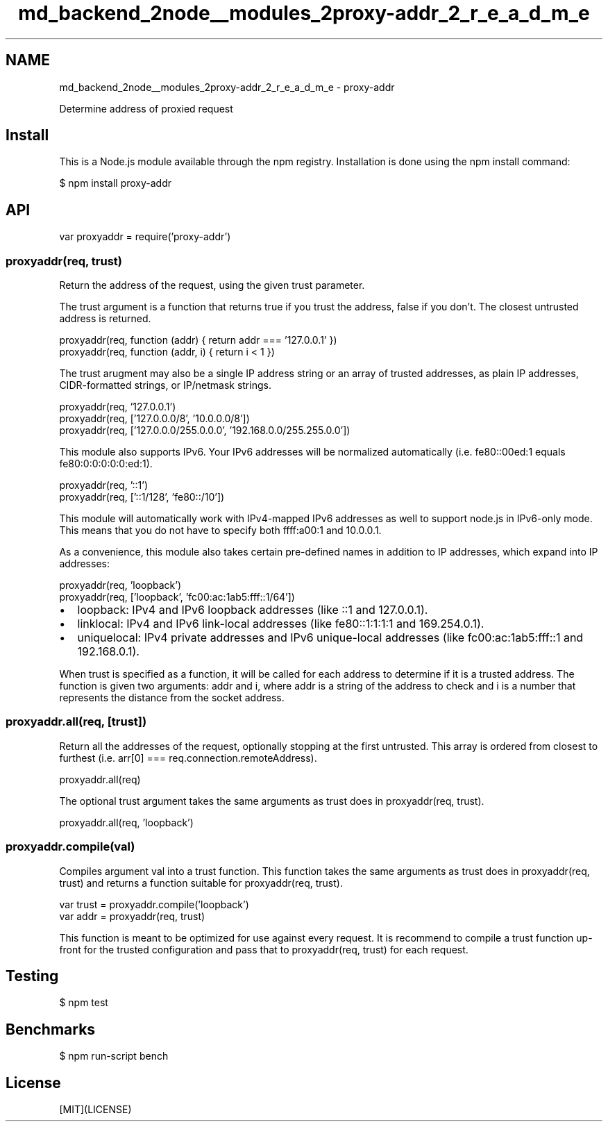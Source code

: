 .TH "md_backend_2node__modules_2proxy-addr_2_r_e_a_d_m_e" 3 "My Project" \" -*- nroff -*-
.ad l
.nh
.SH NAME
md_backend_2node__modules_2proxy-addr_2_r_e_a_d_m_e \- proxy-addr 
.PP
 \fR\fP \fR\fP \fR\fP \fR\fP \fR\fP
.PP
Determine address of proxied request
.SH "Install"
.PP
This is a \fRNode\&.js\fP module available through the \fRnpm registry\fP\&. Installation is done using the \fR\fRnpm install\fP command\fP:
.PP
.PP
.nf
$ npm install proxy\-addr
.fi
.PP
.SH "API"
.PP
.PP
.nf
var proxyaddr = require('proxy\-addr')
.fi
.PP
.SS "proxyaddr(req, trust)"
Return the address of the request, using the given \fRtrust\fP parameter\&.
.PP
The \fRtrust\fP argument is a function that returns \fRtrue\fP if you trust the address, \fRfalse\fP if you don't\&. The closest untrusted address is returned\&.
.PP
.PP
.nf
proxyaddr(req, function (addr) { return addr === '127\&.0\&.0\&.1' })
proxyaddr(req, function (addr, i) { return i < 1 })
.fi
.PP
.PP
The \fRtrust\fP arugment may also be a single IP address string or an array of trusted addresses, as plain IP addresses, CIDR-formatted strings, or IP/netmask strings\&.
.PP
.PP
.nf
proxyaddr(req, '127\&.0\&.0\&.1')
proxyaddr(req, ['127\&.0\&.0\&.0/8', '10\&.0\&.0\&.0/8'])
proxyaddr(req, ['127\&.0\&.0\&.0/255\&.0\&.0\&.0', '192\&.168\&.0\&.0/255\&.255\&.0\&.0'])
.fi
.PP
.PP
This module also supports IPv6\&. Your IPv6 addresses will be normalized automatically (i\&.e\&. \fRfe80::00ed:1\fP equals \fRfe80:0:0:0:0:0:ed:1\fP)\&.
.PP
.PP
.nf
proxyaddr(req, '::1')
proxyaddr(req, ['::1/128', 'fe80::/10'])
.fi
.PP
.PP
This module will automatically work with IPv4-mapped IPv6 addresses as well to support node\&.js in IPv6-only mode\&. This means that you do not have to specify both \fRffff:a00:1\fP and \fR10\&.0\&.0\&.1\fP\&.
.PP
As a convenience, this module also takes certain pre-defined names in addition to IP addresses, which expand into IP addresses:
.PP
.PP
.nf
proxyaddr(req, 'loopback')
proxyaddr(req, ['loopback', 'fc00:ac:1ab5:fff::1/64'])
.fi
.PP
.PP
.IP "\(bu" 2
\fRloopback\fP: IPv4 and IPv6 loopback addresses (like \fR::1\fP and \fR127\&.0\&.0\&.1\fP)\&.
.IP "\(bu" 2
\fRlinklocal\fP: IPv4 and IPv6 link-local addresses (like \fRfe80::1:1:1:1\fP and \fR169\&.254\&.0\&.1\fP)\&.
.IP "\(bu" 2
\fRuniquelocal\fP: IPv4 private addresses and IPv6 unique-local addresses (like \fRfc00:ac:1ab5:fff::1\fP and \fR192\&.168\&.0\&.1\fP)\&.
.PP
.PP
When \fRtrust\fP is specified as a function, it will be called for each address to determine if it is a trusted address\&. The function is given two arguments: \fRaddr\fP and \fRi\fP, where \fRaddr\fP is a string of the address to check and \fRi\fP is a number that represents the distance from the socket address\&.
.SS "proxyaddr\&.all(req, [trust])"
Return all the addresses of the request, optionally stopping at the first untrusted\&. This array is ordered from closest to furthest (i\&.e\&. \fRarr[0] === req\&.connection\&.remoteAddress\fP)\&.
.PP
.PP
.nf
proxyaddr\&.all(req)
.fi
.PP
.PP
The optional \fRtrust\fP argument takes the same arguments as \fRtrust\fP does in \fRproxyaddr(req, trust)\fP\&.
.PP
.PP
.nf
proxyaddr\&.all(req, 'loopback')
.fi
.PP
.SS "proxyaddr\&.compile(val)"
Compiles argument \fRval\fP into a \fRtrust\fP function\&. This function takes the same arguments as \fRtrust\fP does in \fRproxyaddr(req, trust)\fP and returns a function suitable for \fRproxyaddr(req, trust)\fP\&.
.PP
.PP
.nf
var trust = proxyaddr\&.compile('loopback')
var addr = proxyaddr(req, trust)
.fi
.PP
.PP
This function is meant to be optimized for use against every request\&. It is recommend to compile a trust function up-front for the trusted configuration and pass that to \fRproxyaddr(req, trust)\fP for each request\&.
.SH "Testing"
.PP
.PP
.nf
$ npm test
.fi
.PP
.SH "Benchmarks"
.PP
.PP
.nf
$ npm run\-script bench
.fi
.PP
.SH "License"
.PP
[MIT](LICENSE) 
